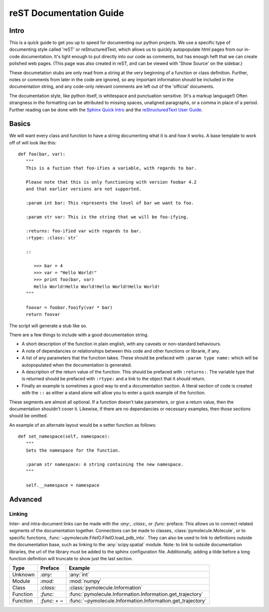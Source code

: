 reST Documentation Guide
========================

Intro
-----

This is a quick guide to get you up to speed for documenting our
python projects. We use a specific type of documenting style called
'reST' or reStructuredText, which allows us to quickly autopopulate
html pages from our in-code documentation. It's light enough to put
directly into our code as comments, but has enough heft that we can
create polished web pages. (This page was also created in reST, and
can be viewed with 'Show Source' on the sidebar.)

These documetation stubs are only read from a string at the very
beginning of a function or class definition. Further, notes or
comments from later in the code are ignored, so any important
information should be included in the documentation string, and any
code-only relevant comments are left out of the 'official' documents.

The documentation style, like python itself, is whitespace and
punctuation sensitive. (It's a markup language!) Often strangness in
the formatting can be attributed to missing spaces, unaligned
paragraphs, or a comma in place of a period. Further reading can be
done with the `Sphinx Quick Intro
<http://www.sphinx-doc.org/en/1.4.9/rest.html>`_ and the `reStructuredText User
Guide <http://docutils.sourceforge.net/rst.html>`_. 

Basics
------

We will want every class and function to have a string documenting
what it is and how it works. A base template to work off of will look
like this::

   def foo(bar, var):
      """
      This is a fuction that foo-ifies a variable, with regards to bar.

      Please note that this is only functioning with version foobar 4.2
      and that earlier versions are not supported.

      :param int bar: This represents the level of bar we want to foo.

      :param str var: This is the string that we will be foo-ifying.

      :returns: foo-ified var with regards to bar.
      :rtype: :class:`str`

      ::

         >>> bar = 4
         >>> var = "Hello World!"
         >>> print foo(bar, var)
         Hello World!Hello World!Hello World!Hello World!
      """

      foovar = foobar.fooify(var * bar)
      return foovar

The script will generate a stub like so.

.. method:: foo(bar, var)

      This is a fuction that foo-ifies a variable, with regards to bar.

      Please note that this is only functioning with version foobar 4.2
      and that earlier versions are not supported.

      :param int bar: This represents the level of bar we want to foo.

      :param str var: This is the string that we will be foo-ifying.

      :returns: foo-ified var with regards to bar.
      :rtype: :class:`str`

      ::

         >>> bar = 4
         >>> var = "Hello World!"
         >>> print foo(bar, var)
         Hello World!Hello World!Hello World!Hello World!

There are a few things to include with a good documentation string.  

* A short description of the function in plain english, with any
  caveats or non-standard behaviours.

* A note of dependancies or relationships between this code and other
  functions or librarie, if any.

* A list of any parameters that the function takes. These should be
  prefaced with ``:param type name:`` which will be autopopulated when
  the documentation is generated.

* A description of the return value of the function. This should be
  prefaced with ``:returns:``. The variable type that is returned
  should be prefaced with ``:rtype:`` and a link to the object that it
  should return. 

* Finally an example is sometimes a good way to end a documentation
  section. A literal section of code is created with the ``::`` as
  either a stand alone will allow you to enter a quick example of the
  function.

These segments are almost all optional. If a function doesn't take
parameters, or give a return value, then the documentation shouldn't
cover it. Likewise, if there are no dependancies or necessary
examples, then those sections should be omitted.

An example of an alternate layout would be a setter function as
follows::

   def set_namespace(self, namespace):
      """
      Sets the namespace for the function. 
 
      :param str namespace: A string containing the new namespace.
      """
      
      self.__namespace = namespace


Advanced
--------

Linking
^^^^^^^

Inter- and intra-document links can be made with the `:any:`,
`:class:`, or `:func:` preface. This allows us to connect related
segments of the documentation together. Connections can be made to
classes, :class:`pymolecule.Molecule`, or to specific functions,
:func:`~pymolecule.FileIO.FileIO.load_pdb_into`. They can also be used
to link to definitions outside the documentation base, such as linking
to the :any:`scipy.spatial` module. Note: to link to outside
documentation libraries, the url of the library must be added to the
sphinx configuration file. Additionally, adding a tilde before a long
function definition will truncate to show just the last section.

========= ============ ==============================
Type      Preface      Example
========= ============ ==============================
Unknown   `:any:`      :any:`int`
Module    `:mod:`      :mod:`numpy`
Class     `:class:`    :class:`pymolecule.Information`
Function  `:func:`     :func:`pymolecule.Information.Information.get_trajectory`
Function  `:func:` + ~ :func:`~pymolecule.Information.Information.get_trajectory`
========= ============ ==============================

